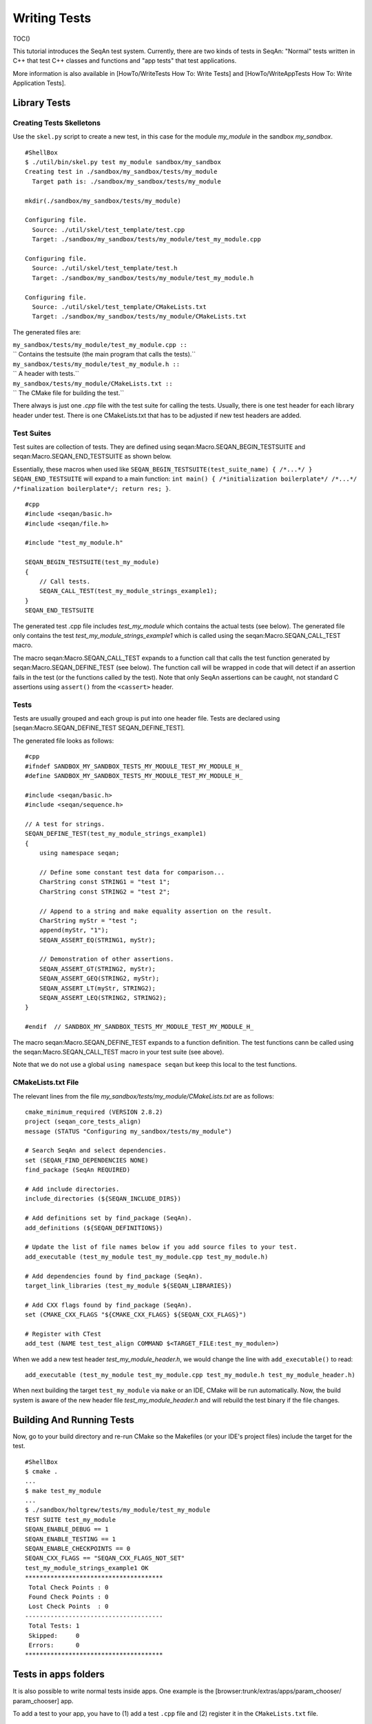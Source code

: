 Writing Tests
-------------

TOC()

This tutorial introduces the SeqAn test system. Currently, there are two
kinds of tests in SeqAn: "Normal" tests written in C++ that test C++
classes and functions and "app tests" that test applications.

More information is also available in [HowTo/WriteTests How To: Write
Tests] and [HowTo/WriteAppTests How To: Write Application Tests].

Library Tests
~~~~~~~~~~~~~

Creating Tests Skelletons
^^^^^^^^^^^^^^^^^^^^^^^^^

Use the ``skel.py`` script to create a new test, in this case for the
module *my\_module* in the sandbox *my\_sandbox*.

::

    #ShellBox
    $ ./util/bin/skel.py test my_module sandbox/my_sandbox
    Creating test in ./sandbox/my_sandbox/tests/my_module
      Target path is: ./sandbox/my_sandbox/tests/my_module

    mkdir(./sandbox/my_sandbox/tests/my_module)

    Configuring file.
      Source: ./util/skel/test_template/test.cpp
      Target: ./sandbox/my_sandbox/tests/my_module/test_my_module.cpp

    Configuring file.
      Source: ./util/skel/test_template/test.h
      Target: ./sandbox/my_sandbox/tests/my_module/test_my_module.h

    Configuring file.
      Source: ./util/skel/test_template/CMakeLists.txt
      Target: ./sandbox/my_sandbox/tests/my_module/CMakeLists.txt

The generated files are:

| ``my_sandbox/tests/my_module/test_my_module.cpp ::``
| ``  Contains the testsuite (the main program that calls the tests).``
| ``my_sandbox/tests/my_module/test_my_module.h ::``
| ``  A header with tests.``
| ``my_sandbox/tests/my_module/CMakeLists.txt ::``
| ``  The CMake file for building the test.``

There always is just one *.cpp* file with the test suite for calling the
tests. Usually, there is one test header for each library header under
test. There is one CMakeLists.txt that has to be adjusted if new test
headers are added.

Test Suites
^^^^^^^^^^^

Test suites are collection of tests. They are defined using
seqan:Macro.SEQAN\_BEGIN\_TESTSUITE and
seqan:Macro.SEQAN\_END\_TESTSUITE as shown below.

Essentially, these macros when used like
``SEQAN_BEGIN_TESTSUITE(test_suite_name) { /*...*/ } SEQAN_END_TESTSUITE``
will expand to a main function:
``int main() { /*initialization boilerplate*/ /*...*/ /*finalization boilerplate*/; return res; }``.

::

    #cpp
    #include <seqan/basic.h>
    #include <seqan/file.h>

    #include "test_my_module.h"

    SEQAN_BEGIN_TESTSUITE(test_my_module)
    {
        // Call tests.
        SEQAN_CALL_TEST(test_my_module_strings_example1);
    }
    SEQAN_END_TESTSUITE

The generated test .cpp file includes *test\_my\_module* which contains
the actual tests (see below). The generated file only contains the test
*test\_my\_module\_strings\_example1* which is called using the
seqan:Macro.SEQAN\_CALL\_TEST macro.

The macro seqan:Macro.SEQAN\_CALL\_TEST expands to a function call that
calls the test function generated by seqan:Macro.SEQAN\_DEFINE\_TEST
(see below). The function call will be wrapped in code that will detect
if an assertion fails in the test (or the functions called by the test).
Note that only SeqAn assertions can be caught, not standard C assertions
using ``assert()`` from the ``<cassert>`` header.

Tests
^^^^^

Tests are usually grouped and each group is put into one header file.
Tests are declared using [seqan:Macro.SEQAN\_DEFINE\_TEST
SEQAN\_DEFINE\_TEST].

The generated file looks as follows:

::

    #cpp
    #ifndef SANDBOX_MY_SANDBOX_TESTS_MY_MODULE_TEST_MY_MODULE_H_
    #define SANDBOX_MY_SANDBOX_TESTS_MY_MODULE_TEST_MY_MODULE_H_

    #include <seqan/basic.h>
    #include <seqan/sequence.h>

    // A test for strings.
    SEQAN_DEFINE_TEST(test_my_module_strings_example1)
    {
        using namespace seqan;

        // Define some constant test data for comparison...
        CharString const STRING1 = "test 1";
        CharString const STRING2 = "test 2";

        // Append to a string and make equality assertion on the result.
        CharString myStr = "test ";
        append(myStr, "1");
        SEQAN_ASSERT_EQ(STRING1, myStr);

        // Demonstration of other assertions.
        SEQAN_ASSERT_GT(STRING2, myStr);
        SEQAN_ASSERT_GEQ(STRING2, myStr);
        SEQAN_ASSERT_LT(myStr, STRING2);
        SEQAN_ASSERT_LEQ(STRING2, STRING2);
    }

    #endif  // SANDBOX_MY_SANDBOX_TESTS_MY_MODULE_TEST_MY_MODULE_H_

The macro seqan:Macro.SEQAN\_DEFINE\_TEST expands to a function
definition. The test functions cann be called using the
seqan:Macro.SEQAN\_CALL\_TEST macro in your test suite (see above).

Note that we do not use a global ``using namespace seqan`` but keep this
local to the test functions.

CMakeLists.txt File
^^^^^^^^^^^^^^^^^^^

The relevant lines from the file
*my\_sandbox/tests/my\_module/CMakeLists.txt* are as follows:

::

    cmake_minimum_required (VERSION 2.8.2)
    project (seqan_core_tests_align)
    message (STATUS "Configuring my_sandbox/tests/my_module")

    # Search SeqAn and select dependencies.
    set (SEQAN_FIND_DEPENDENCIES NONE)
    find_package (SeqAn REQUIRED)

    # Add include directories.
    include_directories (${SEQAN_INCLUDE_DIRS})

    # Add definitions set by find_package (SeqAn).
    add_definitions (${SEQAN_DEFINITIONS})

    # Update the list of file names below if you add source files to your test.
    add_executable (test_my_module test_my_module.cpp test_my_module.h)

    # Add dependencies found by find_package (SeqAn).
    target_link_libraries (test_my_module ${SEQAN_LIBRARIES})

    # Add CXX flags found by find_package (SeqAn).
    set (CMAKE_CXX_FLAGS "${CMAKE_CXX_FLAGS} ${SEQAN_CXX_FLAGS}")

    # Register with CTest
    add_test (NAME test_test_align COMMAND $<TARGET_FILE:test_my_modulen>)

When we add a new test header *test\_my\_module\_header.h*, we would
change the line with ``add_executable()`` to read:

::

    add_executable (test_my_module test_my_module.cpp test_my_module.h test_my_module_header.h)

When next building the target ``test_my_module`` via ``make`` or an IDE,
CMake will be run automatically. Now, the build system is aware of the
new header file *test\_my\_module\_header.h* and will rebuild the test
binary if the file changes.

Building And Running Tests
~~~~~~~~~~~~~~~~~~~~~~~~~~

Now, go to your build directory and re-run CMake so the Makefiles (or
your IDE's project files) include the target for the test.

::

    #ShellBox
    $ cmake .
    ...
    $ make test_my_module
    ...
    $ ./sandbox/holtgrew/tests/my_module/test_my_module
    TEST SUITE test_my_module
    SEQAN_ENABLE_DEBUG == 1
    SEQAN_ENABLE_TESTING == 1
    SEQAN_ENABLE_CHECKPOINTS == 0
    SEQAN_CXX_FLAGS == "SEQAN_CXX_FLAGS_NOT_SET"
    test_my_module_strings_example1 OK
    **************************************
     Total Check Points : 0
     Found Check Points : 0
     Lost Check Points  : 0
    --------------------------------------
     Total Tests: 1
     Skipped:     0
     Errors:      0
    **************************************

Tests in ``apps`` folders
~~~~~~~~~~~~~~~~~~~~~~~~~

It is also possible to write normal tests inside apps. One example is
the [browser:trunk/extras/apps/param\_chooser/ param\_chooser] app.

To add a test to your app, you have to (1) add a test ``.cpp`` file and
(2) register it in the ``CMakeLists.txt`` file.

Writing the test program
^^^^^^^^^^^^^^^^^^^^^^^^

The test program looks the same as above, but defines the precompiler
symbol ``SEQAN_ENABLE_TESTING`` as ``1``. This has to happen at the top
of the file (say the name of the file is ``test_my_app_funcs.cpp``).

::

    #cpp
    #undef SEQAN_ENABLE_TESTING
    #define SEQAN_ENABLE_TESTING 1

    #include <seqan/basic.h>
    #include <seqan/file.h>

    SEQAN_DEFINE_TEST(test_my_app_funcs_hello)
    {
        SEQAN_FAIL("Hello, tester!");
    }

    SEQAN_BEGIN_TESTSUITE(test_my_app_funcs)
    {
        SEQAN_CALL_TEST(test_my_app_funcs_hello);
    }
    SEQAN_END_TESTSUITE

Registering in ``CMakeLists.txt``
^^^^^^^^^^^^^^^^^^^^^^^^^^^^^^^^^

The following lines have to be added to ``CMakeLists.txt``.

::

    #cpp
    add_executable (test_my_app_funcs test_my_app_funcs.cpp)
    target_link_libraries (test_my_app_funcs ${SEQAN_LIBRARIES})
    add_test (NAME test_test_my_app_funcs COMMAND <TARGET_FILE:test_my_app_funcs>)

Next Steps
~~~~~~~~~~

The best way to learn about the testing system is to look at the
existing test suites. Good examples are *test\_score* and
*test\_random*. Note that other test suites might not be very clean
since they were ported from the old test system and are not completely
cleaned up yet.

Have a look at the [HowTo/WriteTests How To: Write Tests] for more
examples.

Assertions
~~~~~~~~~~

You can make assertions on the called functions using the
``SEQAN_ASSERT*`` macros, e.g. seqan:Macro.SEQAN\_ASSERT,
seqan:Macro.SEQAN\_ASSERT\_EQ. For each assertion macro, there is one
macro that has to be passed a message and optionally parameters, e.g.
seqan:Macro.SEQAN\_ASSERT\_MSG, seqan:Macro.SEQAN\_ASSERT\_EQ\_MSG.

Assertions can also be used in your library and application code. When
compiled in ``Debug`` mode, the assertions are enabled. They are
disabled in ``Release`` or ``RelWithDebInfo`` mode.

Checks
~~~~~~

There also is a macro called seqan:Macro.SEQAN\_CHECK that creates an
assertion that is enabled regardless of whether debugging is enabled. It
only makes sense to use the seqan:Macro.SEQAN\_CHECK macro in library or
application code, not in tests. There are no variants of
seqan:Macro.SEQAN\_CHECK for comparisons. Also see the macro
seqan:Macro.SEQAN\_FAIL.

App Tests
~~~~~~~~~

For writing app tests, see [HowTo/WriteAppTests How To: Write
Application Tests].

.. raw:: mediawiki

   {{TracNotice|{{PAGENAME}}}}
